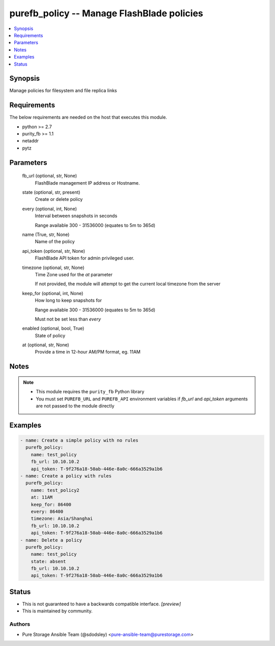 
purefb_policy -- Manage FlashBlade policies
===========================================

.. contents::
   :local:
   :depth: 1


Synopsis
--------

Manage policies for filesystem and file replica links



Requirements
------------
The below requirements are needed on the host that executes this module.

- python >= 2.7
- purity_fb >= 1.1
- netaddr
- pytz



Parameters
----------

  fb_url (optional, str, None)
    FlashBlade management IP address or Hostname.


  state (optional, str, present)
    Create or delete policy


  every (optional, int, None)
    Interval between snapshots in seconds

    Range available 300 - 31536000 (equates to 5m to 365d)


  name (True, str, None)
    Name of the policy


  api_token (optional, str, None)
    FlashBlade API token for admin privileged user.


  timezone (optional, str, None)
    Time Zone used for the *at* parameter

    If not provided, the module will attempt to get the current local timezone from the server


  keep_for (optional, int, None)
    How long to keep snapshots for

    Range available 300 - 31536000 (equates to 5m to 365d)

    Must not be set less than *every*


  enabled (optional, bool, True)
    State of policy


  at (optional, str, None)
    Provide a time in 12-hour AM/PM format, eg. 11AM





Notes
-----

.. note::
   - This module requires the ``purity_fb`` Python library
   - You must set ``PUREFB_URL`` and ``PUREFB_API`` environment variables if *fb_url* and *api_token* arguments are not passed to the module directly




Examples
--------

.. code-block:: yaml+jinja

    
    - name: Create a simple policy with no rules
      purefb_policy:
        name: test_policy
        fb_url: 10.10.10.2
        api_token: T-9f276a18-50ab-446e-8a0c-666a3529a1b6
    - name: Create a policy with rules
      purefb_policy:
        name: test_policy2
        at: 11AM
        keep_for: 86400
        every: 86400
        timezone: Asia/Shanghai
        fb_url: 10.10.10.2
        api_token: T-9f276a18-50ab-446e-8a0c-666a3529a1b6
    - name: Delete a policy
      purefb_policy:
        name: test_policy
        state: absent
        fb_url: 10.10.10.2
        api_token: T-9f276a18-50ab-446e-8a0c-666a3529a1b6




Status
------




- This  is not guaranteed to have a backwards compatible interface. *[preview]*


- This  is maintained by community.



Authors
~~~~~~~

- Pure Storage Ansible Team (@sdodsley) <pure-ansible-team@purestorage.com>

